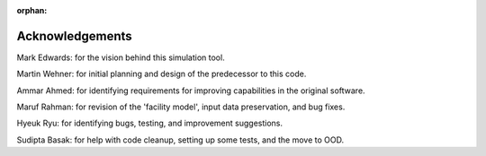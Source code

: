:orphan:

Acknowledgements
=================

Mark Edwards: for the vision behind this simulation tool.

Martin Wehner: for initial planning and design of the predecessor to this code.

Ammar Ahmed: for identifying requirements for improving capabilities in the original software.

Maruf Rahman: for revision of the 'facility model', input data preservation, and bug fixes.

Hyeuk Ryu: for identifying bugs, testing, and improvement suggestions.

Sudipta Basak: for help with code cleanup, setting up some tests, and the move to OOD.